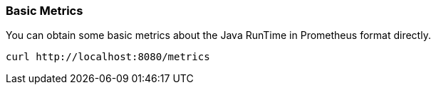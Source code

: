 === Basic Metrics
You can obtain some basic metrics about the Java RunTime in Prometheus format directly.
```
curl http://localhost:8080/metrics
```
